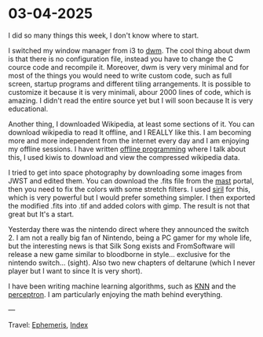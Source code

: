 * 03-04-2025
:PROPERTIES:
:RSS: true
:DATE: 03 Apr 2025 00:00 GMT
:CATEGORY: Ephemeris
:AUTHOR: Giovanni Santini
:LINK: https://giovanni-diary.netlify.app/ephemeris/03-04-2025.html
:END:
#+INDEX: Giovanni's Diary!Ephemeris!03-04-2025

I did so many things this week, I don't know where to start.

I switched my window manager from i3 to [[https://github.com/San7o/dwm][dwm]]. The cool thing about dwm
is that there is no configuration file, instead you have to change
the C cource code and recompile it. Moreover, dwm is very very
minimal and for most of the things you would need to write custom code,
such as full screen, startup programs and different tiling arrangements.
It is possible to customize it because it is very minimali, abour 2000
lines of code, which is amazing. I didn't read the entire source yet
but I will soon because It is very educational.

Another thing, I downloaded Wikipedia, at least some sections of it.
You can download wikipedia to read It offline, and I REALLY like this.
I am becoming more and more independent from the internet every day and
I am enjoying my offline sessions. I have written [[file:../programming/offline-programming.org][offline programming]]
where I talk about this, I used kiwis to download and view the
compressed wikipedia data.

I tried to get into space photography by downloading some images from
JWST and edited them. You can download the .fits file from the [[https://mast.stsci.edu/portal/Mashup/Clients/Mast/Portal.html][mast]]
portal, then you need to fix the colors with some stretch filters.
I used [[https://siril.org/][siril]] for this, which is very powerful but I would prefer
something simpler. I then exported the modified .fits into .tif and
added colors with gimp. The result is not that great but It's a start.

#+CAPTION: NGC 3132 Nebula
#+NAME:   fig:ngc-3132-nebula
#+ATTR_ORG: :align center
#+ATTR_HTML: :align center
#+ATTR_HTML: :width 600px
#+ATTR_ORG: :width 600px
[[./images/jwst-ngc-3132.jpeg]]

Yesterday there was the nintendo direct where they announced the
switch 2. I am not a really big fan of Nintendo, being a PC gamer
for my whole life, but the interesting news is that Silk Song exists
and FromSoftware will release a new game similar to bloodborne in style...
exclusive for the nintendo switch... (sight). Also two new chapters
of deltarune (which I never player but I want to since It is very short).

I have been writing machine learning algorithms, such as [[https://gist.github.com/San7o/4bfe69a9e1eb251d5267d8b74ff73dda][KNN]] and the
[[https://gist.github.com/San7o/da2efc84eb3e7c8bdbefbd540c8cfbea][perceptron]]. I am particularly enjoying the math behind everything.

---

Travel: [[file:ephemeris.org][Ephemeris]], [[file:../theindex.org][Index]]
